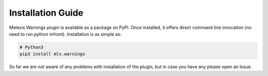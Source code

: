 ==================
Installation Guide
==================

Melexis Warnings plugin is available as a package on PyPI. Once installed, it
offers direct command line invocation (no need to run python infront).
Installation is as simple as:

.. code-block:: bash

    # Python3
    pip3 install mlx.warnings

So far we are not aware of any problems with installation of the plugin, but in
case you have any please open an Issue.
